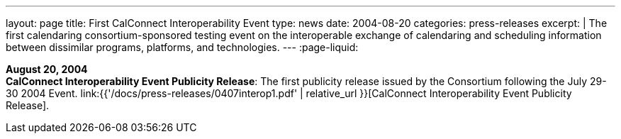 ---
layout: page
title:  First CalConnect Interoperability Event
type: news
date: 2004-08-20
categories: press-releases
excerpt: |
  The first calendaring consortium-sponsored testing event on the interoperable
  exchange of calendaring and scheduling information between dissimilar programs, platforms, and technologies.
---
:page-liquid:

*August 20, 2004* +
*CalConnect Interoperability Event Publicity Release*: The first publicity
release issued by the Consortium following the July 29-30 2004 Event.
link:{{'/docs/press-releases/0407interop1.pdf' | relative_url }}[CalConnect
Interoperability Event Publicity Release].